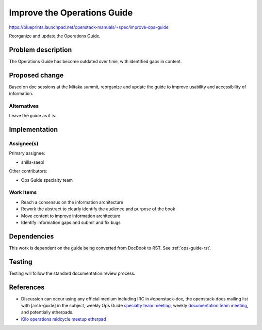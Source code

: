 ..
 This work is licensed under a Creative Commons Attribution 3.0 Unported
 License.

 http://creativecommons.org/licenses/by/3.0/legalcode

==========================================
Improve the Operations Guide
==========================================

https://blueprints.launchpad.net/openstack-manuals/+spec/improve-ops-guide

Reorganize and update the Operations Guide.

Problem description
===================

The Operations Guide has become outdated over time, with identified gaps in content. 

Proposed change
===============

Based on doc sessions at the Mitaka summit, reorganize and update the guide to improve usability and accessibility of
information. 

Alternatives
------------

Leave the guide as it is.

Implementation
==============

Assignee(s)
-----------

Primary assignee:

* shilla-saebi

Other contributors:

* Ops Guide specialty team

Work Items
----------

* Reach a consensus on the information architecture
* Rework the abstract to clearly identify the audience and purpose of the book
* Move content to improve information architecture
* Identify information gaps and submit and fix bugs

Dependencies
============

This work is dependent on the guide being converted from DocBook to RST. See
:ref:`ops-guide-rst`.

Testing
=======

Testing will follow the standard documentation review process.

References
==========

* Discussion can occur using any official medium including IRC in
  #openstack-doc, the openstack-docs mailing list with [arch-guide]
  in the subject, weekly Ops Guide `specialty team meeting`_,
  weekly `documentation team meeting`_, and potentially etherpads.

  .. _`specialty team meeting`:
     https://wiki.openstack.org/wiki/Documentation/OpsGuide

  .. _`documentation team meeting`:
     https://wiki.openstack.org/wiki/Meetings/DocTeamMeeting

* `Kilo operations midcycle meetup etherpad`_

  .. _`Kilo operations midcycle meetup etherpad`:
     https://etherpad.openstack.org/p/PAO-ops-ops-guide-fixing


